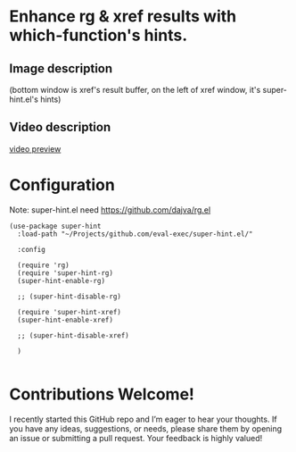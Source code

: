 * Enhance rg & xref results with which-function's hints.
** Image description

[[./super-hint.png]]

(bottom window is xref's result buffer, on the left of xref window, it's super-hint.el's hints)

** Video description

[[https://github.com/user-attachments/assets/a6ff75d7-c56d-4e33-b4f2-ebdc311848d8][video preview]]


* Configuration

Note: super-hint.el need https://github.com/dajva/rg.el 

#+begin_src elisp
  (use-package super-hint
    :load-path "~/Projects/github.com/eval-exec/super-hint.el/"

    :config

    (require 'rg)
    (require 'super-hint-rg)
    (super-hint-enable-rg)

    ;; (super-hint-disable-rg)

    (require 'super-hint-xref)
    (super-hint-enable-xref)

    ;; (super-hint-disable-xref)

    )

#+end_src


* Contributions Welcome!

I recently started this GitHub repo and I’m eager to hear your thoughts. If you have any ideas, suggestions, or needs, please share them by opening an issue or submitting a pull request. Your feedback is highly valued!

